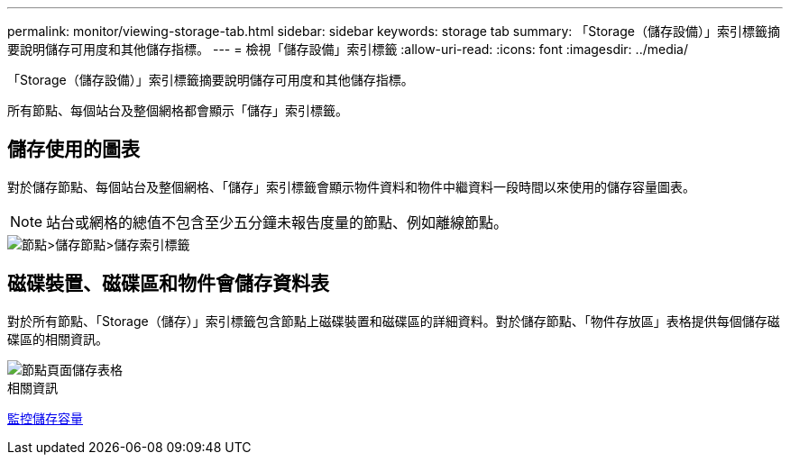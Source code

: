---
permalink: monitor/viewing-storage-tab.html 
sidebar: sidebar 
keywords: storage tab 
summary: 「Storage（儲存設備）」索引標籤摘要說明儲存可用度和其他儲存指標。 
---
= 檢視「儲存設備」索引標籤
:allow-uri-read: 
:icons: font
:imagesdir: ../media/


[role="lead"]
「Storage（儲存設備）」索引標籤摘要說明儲存可用度和其他儲存指標。

所有節點、每個站台及整個網格都會顯示「儲存」索引標籤。



== 儲存使用的圖表

對於儲存節點、每個站台及整個網格、「儲存」索引標籤會顯示物件資料和物件中繼資料一段時間以來使用的儲存容量圖表。


NOTE: 站台或網格的總值不包含至少五分鐘未報告度量的節點、例如離線節點。

image::../media/nodes_storage_node_storage_tab.png[節點>儲存節點>儲存索引標籤]



== 磁碟裝置、磁碟區和物件會儲存資料表

對於所有節點、「Storage（儲存）」索引標籤包含節點上磁碟裝置和磁碟區的詳細資料。對於儲存節點、「物件存放區」表格提供每個儲存磁碟區的相關資訊。

image::../media/nodes_page_storage_tables.png[節點頁面儲存表格]

.相關資訊
xref:monitoring-storage-capacity.adoc[監控儲存容量]
